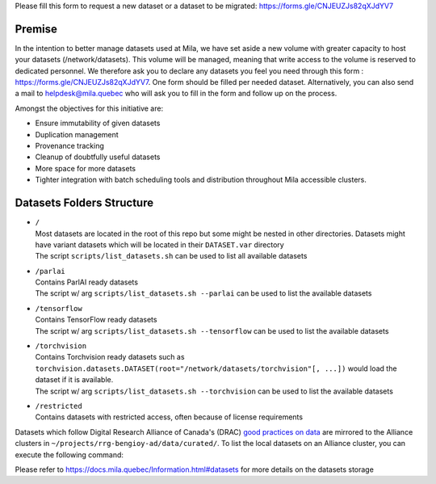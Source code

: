 Please fill this form to request a new dataset or a dataset to be migrated:
`<https://forms.gle/CNJEUZJs82qXJdYV7>`_

*******
Premise
*******

In the intention to better manage datasets used at Mila, we have set aside a
new volume with greater capacity to host your datasets (/network/datasets).
This volume will be managed, meaning that write access to the volume is
reserved to dedicated personnel. We therefore ask you to declare any datasets
you feel you need through this form : `<https://forms.gle/CNJEUZJs82qXJdYV7>`_.
One form should be filled per needed dataset. Alternatively, you can also send
a mail to helpdesk@mila.quebec who will ask you to fill in the form and follow
up on the process.

Amongst the objectives for this initiative are:

- Ensure immutability of given datasets
- Duplication management
- Provenance tracking
- Cleanup of doubtfully useful datasets
- More space for more datasets
- Tighter integration with batch scheduling tools and distribution throughout
  Mila accessible clusters.

**************************
Datasets Folders Structure
**************************

* | ``/``
  | Most datasets are located in the root of this repo but some might be nested
    in other directories. Datasets might have variant datasets which will be
    located in their ``DATASET.var`` directory
  | The script ``scripts/list_datasets.sh`` can be used to list all available
    datasets

* | ``/parlai``
  | Contains ParlAI ready datasets
  | The script w/ arg ``scripts/list_datasets.sh --parlai`` can be used to
    list the available datasets

* | ``/tensorflow``
  | Contains TensorFlow ready datasets
  | The script w/ arg ``scripts/list_datasets.sh --tensorflow`` can be used to
    list the available datasets

* | ``/torchvision``
  | Contains Torchvision ready datasets such as
    ``torchvision.datasets.DATASET(root="/network/datasets/torchvision"[, ...])``
    would load the dataset if it is available.
  | The script w/ arg ``scripts/list_datasets.sh --torchvision`` can be used to
    list the available datasets

* | ``/restricted``
  | Contains datasets with restricted access, often because of license
    requirements

Datasets which follow Digital Research Alliance of Canada's (DRAC) `good
practices on data
<https://docs.alliancecan.ca/wiki/AI_and_Machine_Learning#Managing_your_datasets>`_
are mirrored to the Alliance clusters in
``~/projects/rrg-bengioy-ad/data/curated/``. To list the local datasets on an
Alliance cluster, you can execute the following command:

.. prompt:: bash $

   ssh [DRAC_CLUSTER_LOGIN] -C "projects/rrg-bengioy-ad/data/curated/list_datasets_cc.sh"

Please refer to `<https://docs.mila.quebec/Information.html#datasets>`_ for
more details on the datasets storage
